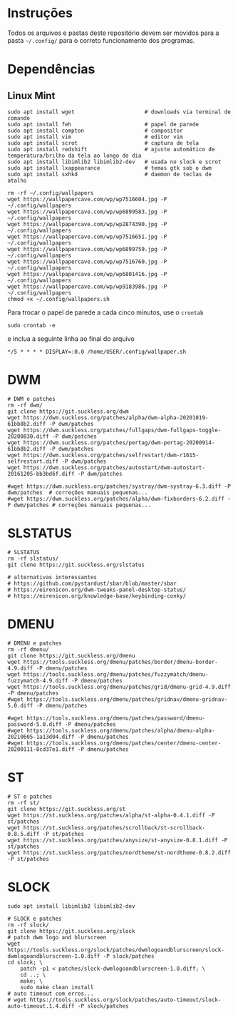 
* Instruções

  Todos os arquivos e pastas deste repositório devem ser movidos para a pasta =~/.config/= para o correto funcionamento dos programas.

* Dependências

** Linux Mint  

  #+begin_src shell
  sudo apt install wget                      # downloads via terminal de comando
  sudo apt install feh                       # papel de parede
  sudo apt install compton                   # compositor
  sudo apt install vim                       # editor vim
  sudo apt install scrot                     # captura de tela
  sudo apt install redshift                  # ajuste automático de temperatura/brilho da tela ao longo do dia
  sudo apt install libimlib2 libimlib2-dev   # usada no slock e scrot
  sudo apt install lxappearance              # temas gtk sob o dwm
  sudo apt install sxhkd                     # daemon de teclas de atalho
  #+end_src

  #+begin_src shell :exports code :results silent
  rm -rf ~/.config/wallpapers
  wget https://wallpapercave.com/wp/wp7516604.jpg -P ~/.config/wallpapers
  wget https://wallpapercave.com/wp/wp6899583.jpg -P ~/.config/wallpapers
  wget https://wallpapercave.com/wp/wp2874390.jpg -P ~/.config/wallpapers
  wget https://wallpapercave.com/wp/wp7516651.jpg -P ~/.config/wallpapers
  wget https://wallpapercave.com/wp/wp6899759.jpg -P ~/.config/wallpapers
  wget https://wallpapercave.com/wp/wp7516760.jpg -P ~/.config/wallpapers
  wget https://wallpapercave.com/wp/wp6801416.jpg -P ~/.config/wallpapers
  wget https://wallpapercave.com/wp/wp9183986.jpg -P ~/.config/wallpapers
  chmod +x ~/.config/wallpapers.sh
  #+end_src

  Para trocar o papel de parede a cada cinco minutos, use o =crontab=
  #+begin_src shell :exports code :results silent
  sudo crontab -e
  #+end_src

  e inclua a seguinte linha ao final do arquivo
  #+begin_example
  */5 * * * * DISPLAY=:0.0 /home/USER/.config/wallpaper.sh
  #+end_example


* DWM
  
  #+begin_src shell :exports code :results silent
  # DWM e patches
  rm -rf dwm/
  git clone https://git.suckless.org/dwm
  wget https://dwm.suckless.org/patches/alpha/dwm-alpha-20201019-61bb8b2.diff -P dwm/patches
  wget https://dwm.suckless.org/patches/fullgaps/dwm-fullgaps-toggle-20200830.diff -P dwm/patches
  wget https://dwm.suckless.org/patches/pertag/dwm-pertag-20200914-61bb8b2.diff -P dwm/patches
  wget https://dwm.suckless.org/patches/selfrestart/dwm-r1615-selfrestart.diff -P dwm/patches
  wget https://dwm.suckless.org/patches/autostart/dwm-autostart-20161205-bb3bd6f.diff -P dwm/patches

  #wget https://dwm.suckless.org/patches/systray/dwm-systray-6.3.diff -P dwm/patches  # correções manuais pequenas...
  #wget https://dwm.suckless.org/patches/alpha/dwm-fixborders-6.2.diff -P dwm/patches # correções manuais pequenas...
  #+end_src

* SLSTATUS
  
  #+begin_src shell :exports code :results silent
  # SLSTATUS
  rm -rf slstatus/
  git clone https://git.suckless.org/slstatus

  # alternativas interessantes
  # https://github.com/pystardust/sbar/blob/master/sbar
  # https://eirenicon.org/dwm-tweaks-panel-desktop-status/
  # https://eirenicon.org/knowledge-base/keybinding-conky/
  #+end_src

* DMENU
  
  #+begin_src shell :exports code :results silent
  # DMENU e patches
  rm -rf dmenu/
  git clone https://git.suckless.org/dmenu
  wget https://tools.suckless.org/dmenu/patches/border/dmenu-border-4.9.diff -P dmenu/patches
  wget https://tools.suckless.org/dmenu/patches/fuzzymatch/dmenu-fuzzymatch-4.9.diff -P dmenu/patches
  wget https://tools.suckless.org/dmenu/patches/grid/dmenu-grid-4.9.diff -P dmenu/patches
  #wget https://tools.suckless.org/dmenu/patches/gridnav/dmenu-gridnav-5.0.diff -P dmenu/patches

  #wget https://tools.suckless.org/dmenu/patches/password/dmenu-password-5.0.diff -P dmenu/patches
  #wget https://tools.suckless.org/dmenu/patches/alpha/dmenu-alpha-20210605-1a13d04.diff -P dmenu/patches
  #wget https://tools.suckless.org/dmenu/patches/center/dmenu-center-20200111-8cd37e1.diff -P dmenu/patches
  #+end_src

* ST
  
  #+begin_src shell :exports code :results silent
  # ST e patches
  rm -rf st/
  git clone https://git.suckless.org/st
  wget https://st.suckless.org/patches/alpha/st-alpha-0.4.1.diff -P st/patches
  wget https://st.suckless.org/patches/scrollback/st-scrollback-0.8.5.diff -P st/patches
  wget https://st.suckless.org/patches/anysize/st-anysize-0.8.1.diff -P st/patches
  wget https://st.suckless.org/patches/nordtheme/st-nordtheme-0.8.2.diff -P st/patches
  #+end_src
  
* SLOCK

  #+begin_src shell :exports code :results silent
  sudo apt install libimlib2 libimlib2-dev
  #+end_src
  
  #+begin_src shell :exports code :results silent
  # SLOCK e patches
  rm -rf slock/
  git clone https://git.suckless.org/slock
  # patch dwm logo and blurscreen
  wget https://tools.suckless.org/slock/patches/dwmlogoandblurscreen/slock-dwmlogoandblurscreen-1.0.diff -P slock/patches
  cd slock; \
	  patch -p1 < patches/slock-dwmlogoandblurscreen-1.0.diff; \
	  cd ..; \
	  make; \
	  sudo make clean install
  # auto timeout com erros...
  # wget https://tools.suckless.org/slock/patches/auto-timeout/slock-auto-timeout.1.4.diff -P slock/patches
  #+end_src
